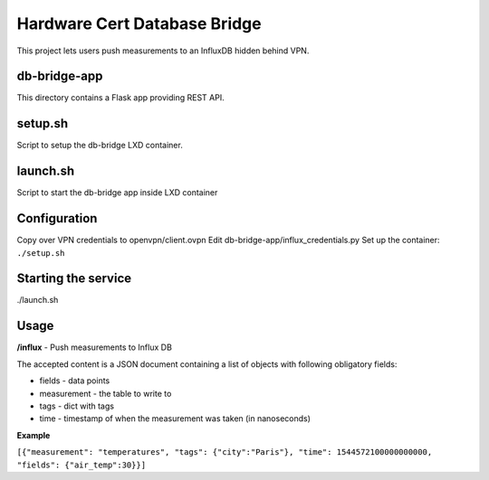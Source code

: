 =============================
Hardware Cert Database Bridge
=============================

This project lets users push measurements to an InfluxDB hidden behind VPN.

db-bridge-app
-------------

This directory contains a Flask app providing REST API.

setup.sh
--------

Script to setup the db-bridge LXD container.

launch.sh
---------

Script to start the db-bridge app inside LXD container

Configuration
-------------

Copy over VPN credentials to openvpn/client.ovpn
Edit db-bridge-app/influx_credentials.py
Set up the container: ``./setup.sh``

Starting the service
--------------------

./launch.sh

Usage
-----

**/influx** - Push measurements to Influx DB

The accepted content is a JSON document containing a list of objects with following
obligatory fields:

- fields - data points
- measurement - the table to write to
- tags - dict with tags
- time - timestamp of when the measurement was taken (in nanoseconds)

**Example**

``[{"measurement": "temperatures", "tags": {"city":"Paris"}, "time": 1544572100000000000, "fields": {"air_temp":30}}]``




